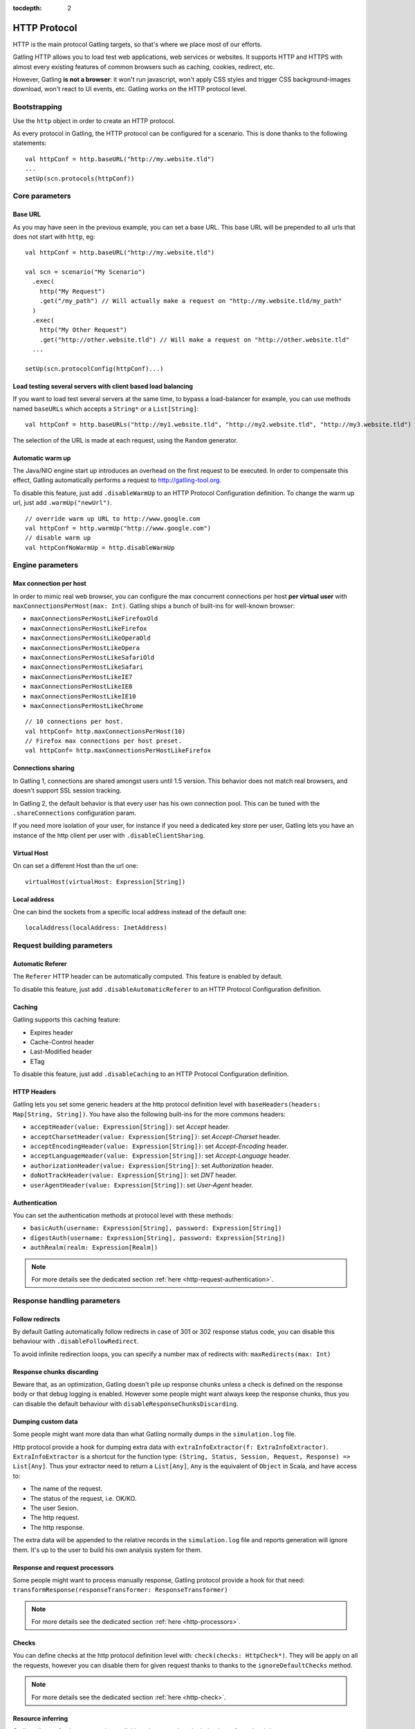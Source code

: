 :tocdepth: 2

.. _http-protocol:

#############
HTTP Protocol
#############

HTTP is the main protocol Gatling targets, so that's where we place most of our efforts.

Gatling HTTP allows you to load test web applications, web services or websites.
It supports HTTP and HTTPS with almost every existing features of common browsers such as caching, cookies, redirect, etc.

However, Gatling **is not a browser**: it won't run javascript, won't apply CSS styles and trigger CSS background-images download, won't react to UI events, etc.
Gatling works on the HTTP protocol level.

Bootstrapping
=============

Use the ``http`` object in order to create an HTTP protocol.

As every protocol in Gatling, the HTTP protocol can be configured for a scenario.
This is done thanks to the following statements::

	val httpConf = http.baseURL("http://my.website.tld")
	...
	setUp(scn.protocols(httpConf))

Core parameters
===============

.. _http-protocol-base-url:

Base URL
--------

As you may have seen in the previous example, you can set a base URL.
This base URL will be prepended to all urls that does not start with ``http``, eg::

	val httpConf = http.baseURL("http://my.website.tld")

	val scn = scenario("My Scenario")
	  .exec(
	    http("My Request")
	    .get("/my_path") // Will actually make a request on "http://my.website.tld/my_path"
	  )
	  .exec(
	    http("My Other Request")
	    .get("http://other.website.tld") // Will make a request on "http://other.website.tld"
	  ...

	setUp(scn.protocolConfig(httpConf)...)

Load testing several servers with client based load balancing
-------------------------------------------------------------

If you want to load test several servers at the same time, to bypass a load-balancer for example, you can use methods named ``baseURLs`` which accepts a ``String*`` or a ``List[String]``::

	val httpConf = http.baseURLs("http://my1.website.tld", "http://my2.website.tld", "http://my3.website.tld")

The selection of the URL is made at each request, using the ``Random`` generator.


.. _http-protocol-warmup:

Automatic warm up
-----------------

The Java/NIO engine start up introduces an overhead on the first request to be executed.
In order to compensate this effect, Gatling automatically performs a request to http://gatling-tool.org.

To disable this feature, just add ``.disableWarmUp`` to an HTTP Protocol Configuration definition.
To change the warm up url, just add ``.warmUp("newUrl")``.

::

    // override warm up URL to http://www.google.com
    val httpConf = http.warmUp("http://www.google.com")
    // disable warm up
    val httpConfNoWarmUp = http.disableWarmUp

Engine parameters
=================

.. _http-protocol-max-connection:

Max connection per host
-----------------------

In order to mimic real web browser, you can configure the max concurrent connections per host **per virtual user**  with ``maxConnectionsPerHost(max: Int)``.
Gatling ships a bunch of built-ins for well-known browser:

* ``maxConnectionsPerHostLikeFirefoxOld``
* ``maxConnectionsPerHostLikeFirefox``
* ``maxConnectionsPerHostLikeOperaOld``
* ``maxConnectionsPerHostLikeOpera``
* ``maxConnectionsPerHostLikeSafariOld``
* ``maxConnectionsPerHostLikeSafari``
* ``maxConnectionsPerHostLikeIE7``
* ``maxConnectionsPerHostLikeIE8``
* ``maxConnectionsPerHostLikeIE10``
* ``maxConnectionsPerHostLikeChrome``

::

    // 10 connections per host.
    val httpConf= http.maxConnectionsPerHost(10)
    // Firefox max connections per host preset.
    val httpConf= http.maxConnectionsPerHostLikeFirefox

.. _http-protocol-connection-sharing:

Connections sharing
-------------------

In Gatling 1, connections are shared amongst users until 1.5 version.
This behavior does not match real browsers, and doesn't support SSL session tracking.

In Gatling 2, the default behavior is that every user has his own connection pool.
This can be tuned with the ``.shareConnections`` configuration param.

If you need more isolation of your user, for instance if you need a dedicated key store per user,
Gatling lets you have an instance of the http client per user with ``.disableClientSharing``.

Virtual Host
------------

.. _http-protocol-virtual-host:

On can set a different Host than the url one::

  virtualHost(virtualHost: Expression[String])

Local address
-------------

.. _http-protocol-local-address:

One can bind the sockets from a specific local address instead of the default one::

  localAddress(localAddress: InetAddress)

Request building parameters
===========================

.. _http-protocol-referer:

Automatic Referer
-----------------

The ``Referer`` HTTP header can be automatically computed.
This feature is enabled by default.

To disable this feature, just add ``.disableAutomaticReferer`` to an HTTP Protocol Configuration definition.

.. _http-protocol-caching:

Caching
-------

Gatling supports this caching feature:

* Expires header
* Cache-Control header
* Last-Modified header
* ETag

To disable this feature, just add ``.disableCaching`` to an HTTP Protocol Configuration definition.

.. _http-protocol-headers:

HTTP Headers
------------

Gatling lets you set some generic headers at the http protocol definition level with ``baseHeaders(headers: Map[String, String])``.
You have also the following built-ins for the more commons headers:

* ``acceptHeader(value: Expression[String])``: set *Accept* header.
* ``acceptCharsetHeader(value: Expression[String])``: set *Accept-Charset* header.
* ``acceptEncodingHeader(value: Expression[String])``: set *Accept-Encoding* header.
* ``acceptLanguageHeader(value: Expression[String])``: set *Accept-Language* header.
* ``authorizationHeader(value: Expression[String])``: set *Authorization* header.
* ``doNotTrackHeader(value: Expression[String])``: set *DNT* header.
* ``userAgentHeader(value: Expression[String])``: set *User-Agent* header.

.. _http-protocol-auth:

Authentication
--------------

You can set the authentication methods at protocol level with these methods:

* ``basicAuth(username: Expression[String], password: Expression[String])``
* ``digestAuth(username: Expression[String], password: Expression[String])``
* ``authRealm(realm: Expression[Realm])``

.. note:: For more details see the dedicated section :ref:`here <http-request-authentication>`.

Response handling parameters
============================

.. _http-protocol-redirect:

Follow redirects
----------------

By default Gatling automatically follow redirects in case of 301 or 302 response status code, you can disable this behaviour with ``.disableFollowRedirect``.

To avoid infinite redirection loops, you can specify a number max of redirects with:  ``maxRedirects(max: Int)``

.. _http-protocol-chunksdiscard:

Response chunks discarding
--------------------------

Beware that, as an optimization, Gatling doesn't pile up response chunks unless a check is defined on the response body or that debug logging is enabled.
However some people might want always keep the response chunks, thus you can disable the default behaviour with ``disableResponseChunksDiscarding``.

.. _http-protocol-extractor:

Dumping custom data
-------------------

Some people might want more data than what Gatling normally dumps in the ``simulation.log`` file.

Http protocol provide a hook for dumping extra data with ``extraInfoExtractor(f: ExtraInfoExtractor)``.
``ExtraInfoExtractor`` is a shortcut for the function type: ``(String, Status, Session, Request, Response) => List[Any]``.
Thus your extractor need to return a ``List[Any]``, ``Any`` is the equivalent of ``Object`` in Scala, and have access to:

* The name of the request.
* The status of the request, i.e. OK/KO.
* The user Sesion.
* The http request.
* The http response.

The extra data will be appended to the relative records in the ``simulation.log`` file and reports generation will ignore them.
It's up to the user to build his own analysis system for them.

.. _http-protocol-processor:

Response and request processors
-------------------------------

Some people might want to process manually response, Gatling protocol provide a hook for that need: ``transformResponse(responseTransformer: ResponseTransformer)``

.. note:: For more details see the dedicated section :ref:`here <http-processors>`.

.. _http-protocol-check:

Checks
------

You can define checks at the http protocol definition level with: ``check(checks: HttpCheck*)``.
They will be apply on all the requests, however you can disable them for given request thanks to thanks to the ``ignoreDefaultChecks`` method.

.. note:: For more details see the dedicated section :ref:`here <http-check>`.

.. _http-protocol-infer:

Resource inferring
-----------------

Gatling allow to fetch resources in parallel in order to emulate the behaviour of a real web browser.

At protocol level, you can use ``inferHtmlResources`` methods, so Gatling will automatically parse HTML to find embedded resources and load them asynchronously.

The supported resources are:
<script>, <base>, <link>, <bgsound>, <frame>, <iframe>, <img>, <input>, <body>, <applet>, <embed>, <object>,  import directives in HTML and @import CSS rule.

Other resources are not supported: css images, javascript triggered resources, conditional comments, etc.

You can also specify black/whith list or custom filters to have a more fine grain control on resource fetching.
``WhiteList`` and ``BlackList`` take a sequence of pattern, eg ``Seq("http://www.google.com/.*", "http://www.github.com/.*")``, to include and exclude respectively.

* ``inferHtmlResources(white: WhiteList)``: fetch all resources matching a pattern in the white list.
* ``inferHtmlResources(white: WhiteList, black: BlackList)``: fetch all resources matching a pattern in the white list excepting those in the black list.
* ``inferHtmlResources(black: BlackList, white: WhiteList = WhiteList(Nil))``: fetch all resources excepting those matching a pattern in the black list and not in the white list.
* ``inferHtmlResources(filters: Option[Filters])``

.. _http-protocol-proxy:

Proxy parameters
----------------

You can tell Gatling to use a proxy to send the HTTP requests.
You can set the HTTP proxy, on optional HTTPS proxy and optional credentials for the proxy::

	val httpConf = http.proxy(Proxy("myProxyHost", 8080)
	                   .httpsPort(8143)
	                   .credentials("myUsername","myPassword"))

You can also disabled the use of proxy for a given list of host with ``noProxyFor(hosts: String*)``::

  val httpConf = http.proxy(Proxy("myProxyHost", 8080))
                     .noProxyFor("www.github.com", "www.akka.io")
